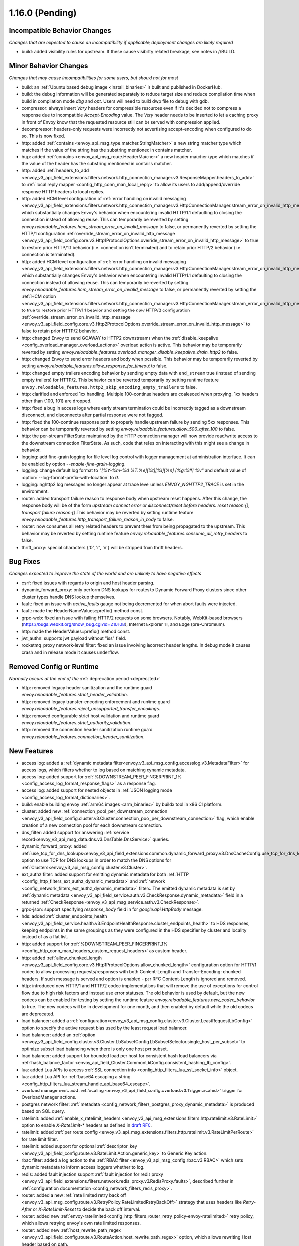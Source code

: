 1.16.0 (Pending)
================

Incompatible Behavior Changes
-----------------------------
*Changes that are expected to cause an incompatibility if applicable; deployment changes are likely required*

* build: added visibility rules for upstream. If these cause visibility related breakage, see notes in //BUILD.

Minor Behavior Changes
----------------------
*Changes that may cause incompatibilities for some users, but should not for most*

* build: an :ref:`Ubuntu based debug image <install_binaries>` is built and published in DockerHub.
* build: the debug information will be generated separately to reduce target size and reduce compilation time when build in compilation mode `dbg` and `opt`. Users will need to build dwp file to debug with gdb.
* compressor: always insert `Vary` headers for compressible resources even if it's decided not to compress a response due to incompatible `Accept-Encoding` value. The `Vary` header needs to be inserted to let a caching proxy in front of Envoy know that the requested resource still can be served with compression applied.
* decompressor: headers-only requests were incorrectly not advertising accept-encoding when configured to do so. This is now fixed.
* http: added :ref:`contains <envoy_api_msg_type.matcher.StringMatcher>` a new string matcher type which matches if the value of the string has the substring mentioned in contains matcher.
* http: added :ref:`contains <envoy_api_msg_route.HeaderMatcher>` a new header matcher type which matches if the value of the header has the substring mentioned in contains matcher.
* http: added :ref:`headers_to_add <envoy_v3_api_field_extensions.filters.network.http_connection_manager.v3.ResponseMapper.headers_to_add>` to :ref:`local reply mapper <config_http_conn_man_local_reply>` to allow its users to add/append/override response HTTP headers to local replies.
* http: added HCM level configuration of :ref:`error handling on invalid messaging <envoy_v3_api_field_extensions.filters.network.http_connection_manager.v3.HttpConnectionManager.stream_error_on_invalid_http_message>` which substantially changes Envoy's behavior when encountering invalid HTTP/1.1 defaulting to closing the connection instead of allowing reuse. This can temporarily be reverted by setting `envoy.reloadable_features.hcm_stream_error_on_invalid_message` to false, or permanently reverted by setting the HTTP/1 configuration :ref:`override_stream_error_on_invalid_http_message <envoy_v3_api_field_config.core.v3.Http1ProtocolOptions.override_stream_error_on_invalid_http_message>` to true to restore prior HTTP/1.1 behavior (i.e. connection isn't terminated) and to retain prior HTTP/2 behavior (i.e. connection is terminated).
* http: added HCM level configuration of :ref:`error handling on invalid messaging <envoy_v3_api_field_extensions.filters.network.http_connection_manager.v3.HttpConnectionManager.stream_error_on_invalid_http_message>` which substantially changes Envoy's behavior when encountering invalid HTTP/1.1 defaulting to closing the connection instead of allowing reuse. This can temporarily be reverted by setting `envoy.reloadable_features.hcm_stream_error_on_invalid_message` to false, or permanently reverted by setting the :ref:`HCM option <envoy_v3_api_field_extensions.filters.network.http_connection_manager.v3.HttpConnectionManager.stream_error_on_invalid_http_message>` to true to restore prior HTTP/1.1 beavior and setting the *new* HTTP/2 configuration :ref:`override_stream_error_on_invalid_http_message <envoy_v3_api_field_config.core.v3.Http2ProtocolOptions.override_stream_error_on_invalid_http_message>` to false to retain prior HTTP/2 behavior.
* http: changed Envoy to send GOAWAY to HTTP2 downstreams when the :ref:`disable_keepalive <config_overload_manager_overload_actions>` overload action is active. This behavior may be temporarily reverted by setting `envoy.reloadable_features.overload_manager_disable_keepalive_drain_http2` to false.
* http: changed Envoy to send error headers and body when possible. This behavior may be temporarily reverted by setting `envoy.reloadable_features.allow_response_for_timeout` to false.
* http: changed empty trailers encoding behavior by sending empty data with ``end_stream`` true (instead of sending empty trailers) for HTTP/2. This behavior can be reverted temporarily by setting runtime feature ``envoy.reloadable_features.http2_skip_encoding_empty_trailers`` to false.
* http: clarified and enforced 1xx handling. Multiple 100-continue headers are coalesced when proxying. 1xx headers other than {100, 101} are dropped.
* http: fixed a bug in access logs where early stream termination could be incorrectly tagged as a downstream disconnect, and disconnects after partial response were not flagged.
* http: fixed the 100-continue response path to properly handle upstream failure by sending 5xx responses. This behavior can be temporarily reverted by setting `envoy.reloadable_features.allow_500_after_100` to false.
* http: the per-stream FilterState maintained by the HTTP connection manager will now provide read/write access to the downstream connection FilterState. As such, code that relies on interacting with this might
  see a change in behavior.
* logging: add fine-grain logging for file level log control with logger management at administration interface. It can be enabled by option `--enable-fine-grain-logging`.
* logging: change default log format to `"[%Y-%m-%d %T.%e][%t][%l][%n] [%g:%#] %v"` and default value of :option:`--log-format-prefix-with-location` to `0`.
* logging: nghttp2 log messages no longer appear at trace level unless `ENVOY_NGHTTP2_TRACE` is set
  in the environment.
* router: added transport failure reason to response body when upstream reset happens. After this change, the response body will be of the form `upstream connect error or disconnect/reset before headers. reset reason:{}, transport failure reason:{}`.This behavior may be reverted by setting runtime feature `envoy.reloadable_features.http_transport_failure_reason_in_body` to false.
* router: now consumes all retry related headers to prevent them from being propagated to the upstream. This behavior may be reverted by setting runtime feature `envoy.reloadable_features.consume_all_retry_headers` to false.
* thrift_proxy: special characters {'\0', '\r', '\n'} will be stripped from thrift headers.

Bug Fixes
---------
*Changes expected to improve the state of the world and are unlikely to have negative effects*

* csrf: fixed issues with regards to origin and host header parsing.
* dynamic_forward_proxy: only perform DNS lookups for routes to Dynamic Forward Proxy clusters since other cluster types handle DNS lookup themselves.
* fault: fixed an issue with `active_faults` gauge not being decremented for when abort faults were injected.
* fault: made the HeaderNameValues::prefix() method const.
* grpc-web: fixed an issue with failing HTTP/2 requests on some browsers. Notably, WebKit-based browsers (https://bugs.webkit.org/show_bug.cgi?id=210108), Internet Explorer 11, and Edge (pre-Chromium).
* http: made the HeaderValues::prefix() method const.
* jwt_authn: supports jwt payload without "iss" field.
* rocketmq_proxy network-level filter: fixed an issue involving incorrect header lengths. In debug mode it causes crash and in release mode it causes underflow.

Removed Config or Runtime
-------------------------
*Normally occurs at the end of the* :ref:`deprecation period <deprecated>`

* http: removed legacy header sanitization and the runtime guard `envoy.reloadable_features.strict_header_validation`.
* http: removed legacy transfer-encoding enforcement and runtime guard `envoy.reloadable_features.reject_unsupported_transfer_encodings`.
* http: removed configurable strict host validation and runtime guard `envoy.reloadable_features.strict_authority_validation`.
* http: removed the connection header sanitization runtime guard `envoy.reloadable_features.connection_header_sanitization`.

New Features
------------
* access log: added a :ref:`dynamic metadata filter<envoy_v3_api_msg_config.accesslog.v3.MetadataFilter>` for access logs, which filters whether to log based on matching dynamic metadata.
* access log: added support for :ref:`%DOWNSTREAM_PEER_FINGERPRINT_1% <config_access_log_format_response_flags>` as a response flag.
* access log: added support for nested objects in :ref:`JSON logging mode <config_access_log_format_dictionaries>`.
* build: enable building envoy :ref:`arm64 images <arm_binaries>` by buildx tool in x86 CI platform.
* cluster: added new :ref:`connection_pool_per_downstream_connection <envoy_v3_api_field_config.cluster.v3.Cluster.connection_pool_per_downstream_connection>` flag, which enable creation of a new connection pool for each downstream connection.
* dns_filter: added support for answering :ref:`service record<envoy_v3_api_msg_data.dns.v3.DnsTable.DnsService>` queries.
* dynamic_forward_proxy: added :ref:`use_tcp_for_dns_lookups<envoy_v3_api_field_extensions.common.dynamic_forward_proxy.v3.DnsCacheConfig.use_tcp_for_dns_lookups>` option to use TCP for DNS lookups in order to match the DNS options for :ref:`Clusters<envoy_v3_api_msg_config.cluster.v3.Cluster>`.
* ext_authz filter: added support for emitting dynamic metadata for both :ref:`HTTP <config_http_filters_ext_authz_dynamic_metadata>` and :ref:`network <config_network_filters_ext_authz_dynamic_metadata>` filters.
  The emitted dynamic metadata is set by :ref:`dynamic metadata <envoy_v3_api_field_service.auth.v3.CheckResponse.dynamic_metadata>` field in a returned :ref:`CheckResponse <envoy_v3_api_msg_service.auth.v3.CheckResponse>`.
* grpc-json: support specifying `response_body` field in for `google.api.HttpBody` message.
* hds: added :ref:`cluster_endpoints_health <envoy_v3_api_field_service.health.v3.EndpointHealthResponse.cluster_endpoints_health>` to HDS responses, keeping endpoints in the same groupings as they were configured in the HDS specifier by cluster and locality instead of as a flat list.
* http: added support for :ref:`%DOWNSTREAM_PEER_FINGERPRINT_1% <config_http_conn_man_headers_custom_request_headers>` as custom header.
* http: added :ref:`allow_chunked_length <envoy_v3_api_field_config.core.v3.Http1ProtocolOptions.allow_chunked_length>` configuration option for HTTP/1 codec to allow processing requests/responses with both Content-Length and Transfer-Encoding: chunked headers. If such message is served and option is enabled - per RFC Content-Length is ignored and removed.
* http: introduced new HTTP/1 and HTTP/2 codec implementations that will remove the use of exceptions for control flow due to high risk factors and instead use error statuses. The old behavior is used by default, but the new codecs can be enabled for testing by setting the runtime feature `envoy.reloadable_features.new_codec_behavior` to true. The new codecs will be in development for one month, and then enabled by default while the old codecs are deprecated.
* load balancer: added a :ref:`configuration<envoy_v3_api_msg_config.cluster.v3.Cluster.LeastRequestLbConfig>` option to specify the active request bias used by the least request load balancer.
* load balancer: added an :ref:`option <envoy_v3_api_field_config.cluster.v3.Cluster.LbSubsetConfig.LbSubsetSelector.single_host_per_subset>` to optimize subset load balancing when there is only one host per subset.
* load balancer: added support for bounded load per host for consistent hash load balancers via :ref:`hash_balance_factor <envoy_api_field_Cluster.CommonLbConfig.consistent_hashing_lb_config>`.
* lua: added Lua APIs to access :ref:`SSL connection info <config_http_filters_lua_ssl_socket_info>` object.
* lua: added Lua API for :ref:`base64 escaping a string <config_http_filters_lua_stream_handle_api_base64_escape>`.
* overload management: add :ref:`scaling <envoy_v3_api_field_config.overload.v3.Trigger.scaled>` trigger for OverloadManager actions.
* postgres network filter: :ref:`metadata <config_network_filters_postgres_proxy_dynamic_metadata>` is produced based on SQL query.
* ratelimit: added :ref:`enable_x_ratelimit_headers <envoy_v3_api_msg_extensions.filters.http.ratelimit.v3.RateLimit>` option to enable `X-RateLimit-*` headers as defined in `draft RFC <https://tools.ietf.org/id/draft-polli-ratelimit-headers-03.html>`_.
* ratelimit: added :ref:`per route config <envoy_v3_api_msg_extensions.filters.http.ratelimit.v3.RateLimitPerRoute>` for rate limit filter.
* ratelimit: added support for optional :ref:`descriptor_key <envoy_v3_api_field_config.route.v3.RateLimit.Action.generic_key>` to Generic Key action.
* rbac filter: added a log action to the :ref:`RBAC filter <envoy_v3_api_msg_config.rbac.v3.RBAC>` which sets dynamic metadata to inform access loggers whether to log.
* redis: added fault injection support :ref:`fault injection for redis proxy <envoy_v3_api_field_extensions.filters.network.redis_proxy.v3.RedisProxy.faults>`, described further in :ref:`configuration documentation <config_network_filters_redis_proxy>`.
* router: added a new :ref:`rate limited retry back off <envoy_v3_api_msg_config.route.v3.RetryPolicy.RateLimitedRetryBackOff>` strategy that uses headers like `Retry-After` or `X-RateLimit-Reset` to decide the back off interval.
* router: added new
  :ref:`envoy-ratelimited<config_http_filters_router_retry_policy-envoy-ratelimited>`
  retry policy, which allows retrying envoy's own rate limited responses.
* router: added new :ref:`host_rewrite_path_regex <envoy_v3_api_field_config.route.v3.RouteAction.host_rewrite_path_regex>`
  option, which allows rewriting Host header based on path.
* router: added support for DYNAMIC_METADATA :ref:`header formatter <config_http_conn_man_headers_custom_request_headers>`.
* signal: added support for calling fatal error handlers without envoy's signal handler, via FatalErrorHandler::callFatalErrorHandlers().
* stats: added optional histograms to :ref:`cluster stats <config_cluster_manager_cluster_stats_request_response_sizes>`
  that track headers and body sizes of requests and responses.
* stats: allow configuring histogram buckets for stats sinks and admin endpoints that support it.
* tap: added :ref:`generic body matcher<envoy_v3_api_msg_config.tap.v3.HttpGenericBodyMatch>` to scan http requests and responses for text or hex patterns.
* tcp: switched the TCP connection pool to the new "shared" connection pool, sharing a common code base with HTTP and HTTP/2. Any unexpected behavioral changes can be temporarily reverted by setting `envoy.reloadable_features.new_tcp_connection_pool` to false.
* tcp_proxy: allow earlier network filters to set metadataMatchCriteria on the connection StreamInfo to influence load balancing.
* tracing: added ability to set some :ref:`optional segment fields<envoy_v3_api_field_config.trace.v3.XRayConfig.segment_fields>` in the AWS  X-Ray tracer.
* udp_proxy: added :ref:`hash_policies <envoy_v3_api_msg_extensions.filters.udp.udp_proxy.v3.UdpProxyConfig>` to support hash based routing.
* udp_proxy: added :ref:`use_original_src_ip <envoy_v3_api_msg_extensions.filters.udp.udp_proxy.v3.UdpProxyConfig>` option to replicate the downstream remote address of the packets on the upstream side of Envoy. It is similar to :ref:`original source filter <envoy_v3_api_msg_extensions.filters.listener.original_src.v3.OriginalSrc>`.
* watchdog: support randomizing the watchdog's kill timeout to prevent synchronized kills via a maximium jitter parameter :ref:`max_kill_timeout_jitter<envoy_v3_api_field_config.bootstrap.v3.Watchdog.max_kill_timeout_jitter>`.
* watchdog: supports an extension point where actions can be registered to fire on watchdog events such as miss, megamiss, kill and multikill. See ref:`watchdog actions<envoy_v3_api_field_config.bootstrap.v3.Watchdog.actions>`.
* watchdog: watchdog action extension that does cpu profiling. See ref:`Profile Action <envoy_v3_api_file_envoy/extensions/watchdog/profile_action/v3alpha/profile_action.proto>`.
* xds: added :ref:`extension config discovery<envoy_v3_api_msg_config.core.v3.ExtensionConfigSource>` support for HTTP filters.
* zlib: added option to use `zlib-ng <https://github.com/zlib-ng/zlib-ng>`_ as zlib library.

Deprecated
----------

* build: Alpine based debug image is deprecated in favor of :ref:`Ubuntu based debug image <install_binaries>`.
* The :ref:`track_timeout_budgets <envoy_v3_api_field_config.cluster.v3.Cluster.track_timeout_budgets>`
  field has been deprecated in favor of `timeout_budgets` part of an :ref:`Optional Configuration <envoy_v3_api_field_config.cluster.v3.Cluster.track_cluster_stats>`.
* hds: the :ref:`endpoints_health <envoy_v3_api_field_service.health.v3.EndpointHealthResponse.endpoints_health>`
  field has been deprecated in favor of :ref:`cluster_endpoints_health <envoy_v3_api_field_service.health.v3.EndpointHealthResponse.cluster_endpoints_health>` to maintain
  grouping by cluster and locality.
* router: the :ref:`include_vh_rate_limits <envoy_v3_api_field_config.route.v3.RouteAction.include_vh_rate_limits>` field has been deprecated in favor of :ref:`vh_rate_limits <envoy_v3_api_field_extensions.filters.http.ratelimit.v3.RateLimitPerRoute.vh_rate_limits>`.
* tap: the :ref:`match_config <envoy_v3_api_field_config.tap.v3.TapConfig.match_config>` field has been deprecated in favor of
  :ref:`match <envoy_v3_api_field_config.tap.v3.TapConfig.match>` field.
* ext_authz: the :ref:`dynamic metadata <envoy_v3_api_field_service.auth.v3.OkHttpResponse.dynamic_metadata>` field in :ref:`OkHttpResponse <envoy_v3_api_msg_service.auth.v3.OkHttpResponse>`
  has been deprecated in favor of :ref:`dynamic metadata <envoy_v3_api_field_service.auth.v3.CheckResponse.dynamic_metadata>` field in :ref:`CheckResponse <envoy_v3_api_msg_service.auth.v3.CheckResponse>`.
